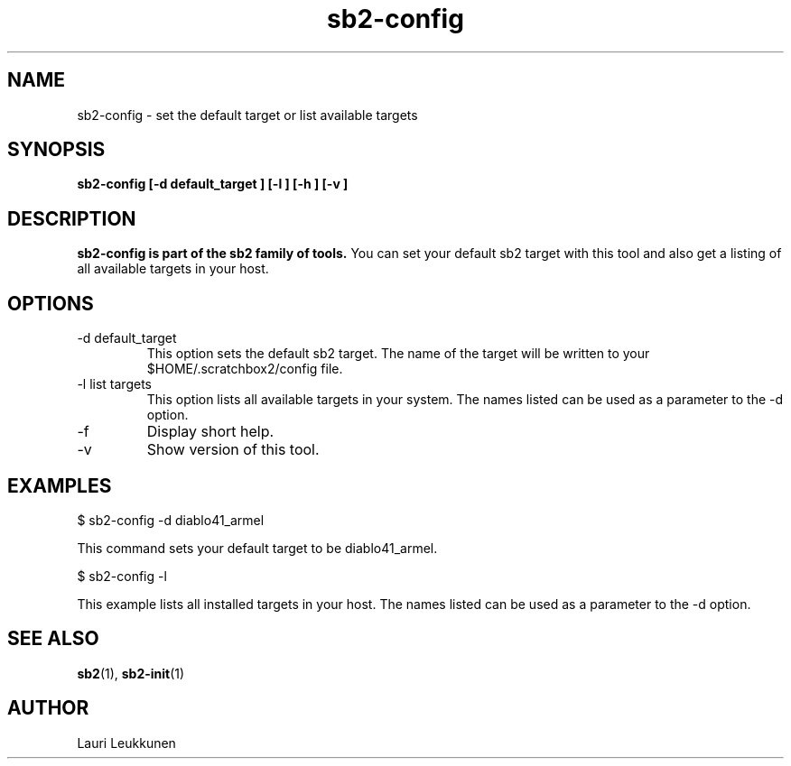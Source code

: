.TH sb2-config 1 "10 October 2008" "2.0" "sb2-config man page"
.SH NAME
sb2-config \- set the default target or list available targets
.SH SYNOPSIS
.B sb2-config [\-d default_target ] [\-l ] [\-h ] [\-v ]

.SH DESCRIPTION
.B sb2-config is part of the sb2 family of tools.
You can set your default sb2 target with this tool and also get a listing of all available targets in your host.

.SH OPTIONS
.TP
\-d default_target
This option sets the default sb2 target. The name of the target will be written to your $HOME/.scratchbox2/config file.
.TP
\-l list targets
This option lists all available targets in your system. The names listed can be used as a parameter to the -d option.
.TP
\-f
Display short help.
.TP
\-v
Show version of this tool.

.SH EXAMPLES

.nf
$ sb2-config -d diablo41_armel

This command sets your default target to be diablo41_armel.

$ sb2-config -l

This example lists all installed targets in your host. The names listed can be used as a parameter to the -d option.

.fi


.SH SEE ALSO
.BR sb2 (1),
.BR sb2-init (1)

.SH AUTHOR
.nf
Lauri Leukkunen
.fi

